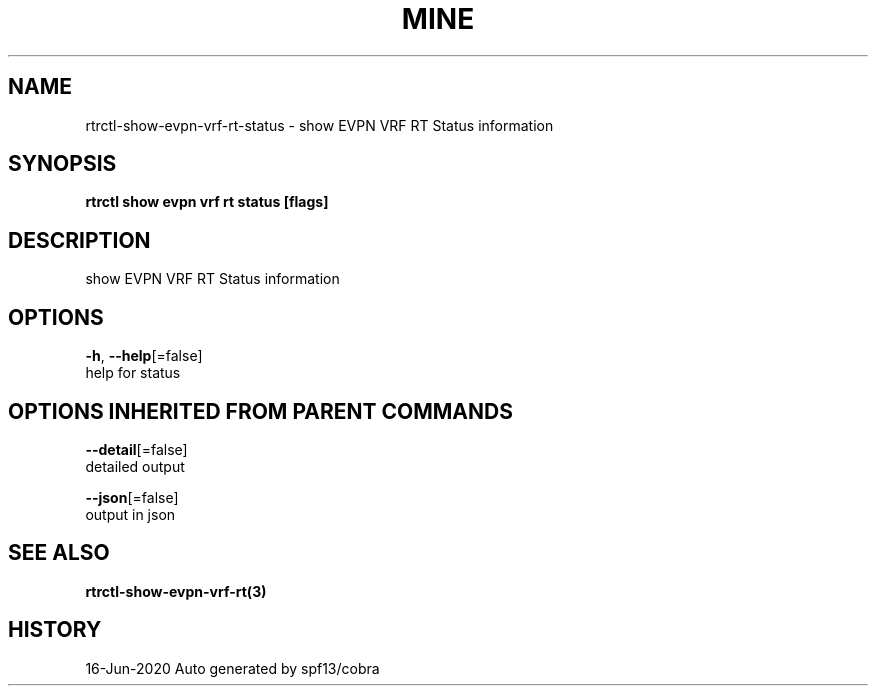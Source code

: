 .TH "MINE" "3" "Jun 2020" "Auto generated by spf13/cobra" "" 
.nh
.ad l


.SH NAME
.PP
rtrctl\-show\-evpn\-vrf\-rt\-status \- show EVPN VRF RT Status information


.SH SYNOPSIS
.PP
\fBrtrctl show evpn vrf rt status [flags]\fP


.SH DESCRIPTION
.PP
show EVPN VRF RT Status information


.SH OPTIONS
.PP
\fB\-h\fP, \fB\-\-help\fP[=false]
    help for status


.SH OPTIONS INHERITED FROM PARENT COMMANDS
.PP
\fB\-\-detail\fP[=false]
    detailed output

.PP
\fB\-\-json\fP[=false]
    output in json


.SH SEE ALSO
.PP
\fBrtrctl\-show\-evpn\-vrf\-rt(3)\fP


.SH HISTORY
.PP
16\-Jun\-2020 Auto generated by spf13/cobra
